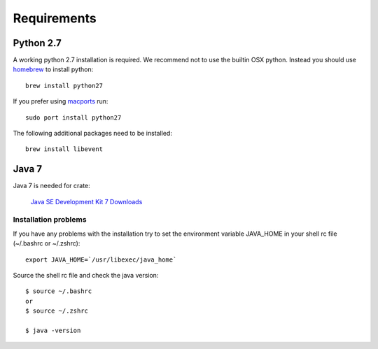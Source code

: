 ============
Requirements
============

Python 2.7
==========

A working python 2.7 installation is required. We recommend not to use
the builtin OSX python.
Instead you should use `homebrew <http://brew.sh>`_ to install python::

    brew install python27

If you prefer using `macports <http://http://www.macports.org>`_ run::

    sudo port install python27

The following additional packages need to be installed::

    brew install libevent

Java 7
======

Java 7 is needed for crate:

    `Java SE Development Kit 7 Downloads <http://www.oracle.com/technetwork/java/javase/downloads/jdk7-downloads-1880260.html>`_

Installation problems
---------------------

If you have any problems with the installation try to
set the environment variable JAVA_HOME in your shell rc file (~/.bashrc or
~/.zshrc)::

    export JAVA_HOME=`/usr/libexec/java_home`

Source the shell rc file and check the java version::

    $ source ~/.bashrc
    or
    $ source ~/.zshrc

    $ java -version

